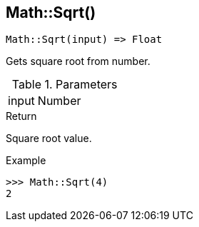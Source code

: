 [.nxsl-function]
[[func-math-sqrt]]
== Math::Sqrt()

[source,c]
----
Math::Sqrt(input) => Float
----

Gets square root from number.

.Parameters
[cols="1,3" grid="none", frame="none"]
|===
|input|Number|Input number.
|===

.Return
Square root value. 

.Example
[.source]
....
>>> Math::Sqrt(4)
2
....

